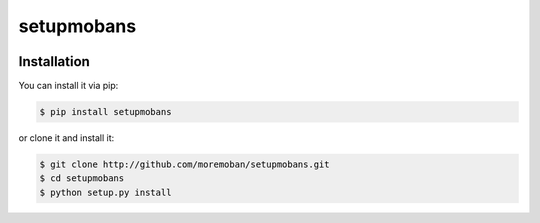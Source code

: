 ================================================================================
setupmobans
================================================================================

.. image:: https://api.travis-ci.org/moremoban/setupmobans.svg?branch=master
   :target: http://travis-ci.org/moremoban/setupmobans

.. image:: https://codecov.io/github/moremoban/setupmobans/coverage.png
    :target: https://codecov.io/github/moremoban/setupmobans

.. image:: https://readthedocs.org/projects/setupmobans/badge/?version=latest
   :target: http://setupmobans.readthedocs.org/en/latest/


Installation
================================================================================

You can install it via pip:

.. code-block:: bash

    $ pip install setupmobans


or clone it and install it:

.. code-block:: bash

    $ git clone http://github.com/moremoban/setupmobans.git
    $ cd setupmobans
    $ python setup.py install
